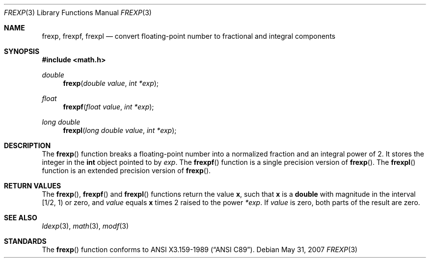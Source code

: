 .\"	$OpenBSD: frexp.3,v 1.8 2007/05/31 19:19:28 jmc Exp $
.\"
.\" Copyright (c) 1991, 1993
.\"	The Regents of the University of California.  All rights reserved.
.\"
.\" This code is derived from software contributed to Berkeley by
.\" the American National Standards Committee X3, on Information
.\" Processing Systems.
.\"
.\" Redistribution and use in source and binary forms, with or without
.\" modification, are permitted provided that the following conditions
.\" are met:
.\" 1. Redistributions of source code must retain the above copyright
.\"    notice, this list of conditions and the following disclaimer.
.\" 2. Redistributions in binary form must reproduce the above copyright
.\"    notice, this list of conditions and the following disclaimer in the
.\"    documentation and/or other materials provided with the distribution.
.\" 3. Neither the name of the University nor the names of its contributors
.\"    may be used to endorse or promote products derived from this software
.\"    without specific prior written permission.
.\"
.\" THIS SOFTWARE IS PROVIDED BY THE REGENTS AND CONTRIBUTORS ``AS IS'' AND
.\" ANY EXPRESS OR IMPLIED WARRANTIES, INCLUDING, BUT NOT LIMITED TO, THE
.\" IMPLIED WARRANTIES OF MERCHANTABILITY AND FITNESS FOR A PARTICULAR PURPOSE
.\" ARE DISCLAIMED.  IN NO EVENT SHALL THE REGENTS OR CONTRIBUTORS BE LIABLE
.\" FOR ANY DIRECT, INDIRECT, INCIDENTAL, SPECIAL, EXEMPLARY, OR CONSEQUENTIAL
.\" DAMAGES (INCLUDING, BUT NOT LIMITED TO, PROCUREMENT OF SUBSTITUTE GOODS
.\" OR SERVICES; LOSS OF USE, DATA, OR PROFITS; OR BUSINESS INTERRUPTION)
.\" HOWEVER CAUSED AND ON ANY THEORY OF LIABILITY, WHETHER IN CONTRACT, STRICT
.\" LIABILITY, OR TORT (INCLUDING NEGLIGENCE OR OTHERWISE) ARISING IN ANY WAY
.\" OUT OF THE USE OF THIS SOFTWARE, EVEN IF ADVISED OF THE POSSIBILITY OF
.\" SUCH DAMAGE.
.\"
.Dd $Mdocdate: May 31 2007 $
.Dt FREXP 3
.Os
.Sh NAME
.Nm frexp ,
.Nm frexpf ,
.Nm frexpl
.Nd convert floating-point number to fractional and integral components
.Sh SYNOPSIS
.Fd #include <math.h>
.Ft double
.Fn frexp "double value" "int *exp"
.Ft float
.Fn frexpf "float value" "int *exp"
.Ft long double
.Fn frexpl "long double value" "int *exp"
.Sh DESCRIPTION
The
.Fn frexp
function breaks a floating-point number into a normalized
fraction and an integral power of 2.
It stores the integer in the
.Li int
object pointed to by
.Fa exp .
The
.Fn frexpf
function is a single precision version of
.Fn frexp .
The
.Fn frexpl
function is an extended precision version of
.Fn frexp .
.Sh RETURN VALUES
The
.Fn frexp ,
.Fn frexpf
and
.Fn frexpl
functions return the value
.Li x ,
such that
.Li x
is a
.Li double
with magnitude in the interval [1/2,\ 1) or zero, and
.Fa value
equals
.Li x
times 2 raised to the power
.Fa *exp .
If
.Fa value
is zero, both parts of the result are zero.
.Sh SEE ALSO
.Xr ldexp 3 ,
.Xr math 3 ,
.Xr modf 3
.Sh STANDARDS
The
.Fn frexp
function conforms to
.St -ansiC .
